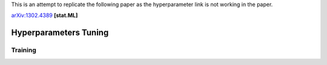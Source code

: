 This is an attempt to replicate the following paper as the hyperparameter link is not working in the paper.

arXiv:1302.4389_ **[stat.ML]**

.. _arXiv:1302.4389: https://arxiv.org/abs/1302.4389

======================
Hyperparameters Tuning
======================

--------
Training
--------
